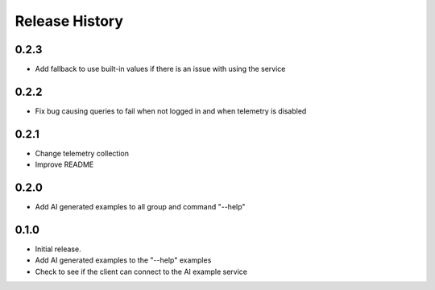 .. :changelog:

Release History
===============

0.2.3
++++++
* Add fallback to use built-in values if there is an issue with using the service

0.2.2
++++++
* Fix bug causing queries to fail when not logged in and when telemetry is disabled

0.2.1
++++++
* Change telemetry collection
* Improve README

0.2.0
++++++
* Add AI generated examples to all group and command "--help"

0.1.0
++++++
* Initial release.
* Add AI generated examples to the "--help" examples
* Check to see if the client can connect to the AI example service
